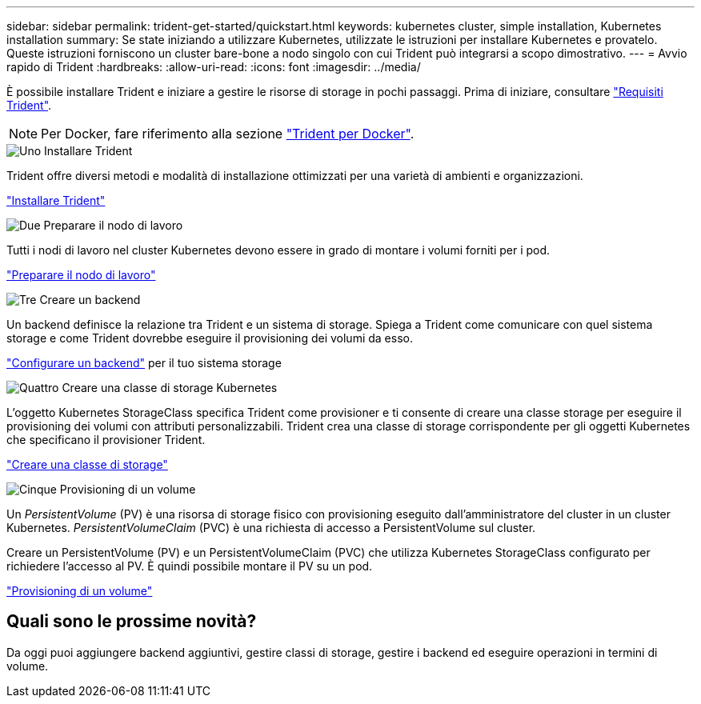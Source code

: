 ---
sidebar: sidebar 
permalink: trident-get-started/quickstart.html 
keywords: kubernetes cluster, simple installation, Kubernetes installation 
summary: Se state iniziando a utilizzare Kubernetes, utilizzate le istruzioni per installare Kubernetes e provatelo. Queste istruzioni forniscono un cluster bare-bone a nodo singolo con cui Trident può integrarsi a scopo dimostrativo. 
---
= Avvio rapido di Trident
:hardbreaks:
:allow-uri-read: 
:icons: font
:imagesdir: ../media/


[role="lead"]
È possibile installare Trident e iniziare a gestire le risorse di storage in pochi passaggi. Prima di iniziare, consultare link:requirements.html["Requisiti Trident"].


NOTE: Per Docker, fare riferimento alla sezione link:../trident-docker/deploy-docker.html["Trident per Docker"].

.image:https://raw.githubusercontent.com/NetAppDocs/common/main/media/number-1.png["Uno"] Installare Trident
[role="quick-margin-para"]
Trident offre diversi metodi e modalità di installazione ottimizzati per una varietà di ambienti e organizzazioni.

[role="quick-margin-para"]
link:../trident-get-started/kubernetes-deploy.html["Installare Trident"]

.image:https://raw.githubusercontent.com/NetAppDocs/common/main/media/number-2.png["Due"] Preparare il nodo di lavoro
[role="quick-margin-para"]
Tutti i nodi di lavoro nel cluster Kubernetes devono essere in grado di montare i volumi forniti per i pod.

[role="quick-margin-para"]
link:../trident-use/worker-node-prep.html["Preparare il nodo di lavoro"]

.image:https://raw.githubusercontent.com/NetAppDocs/common/main/media/number-3.png["Tre"] Creare un backend
[role="quick-margin-para"]
Un backend definisce la relazione tra Trident e un sistema di storage. Spiega a Trident come comunicare con quel sistema storage e come Trident dovrebbe eseguire il provisioning dei volumi da esso.

[role="quick-margin-para"]
link:../trident-use/backends.html["Configurare un backend"] per il tuo sistema storage

.image:https://raw.githubusercontent.com/NetAppDocs/common/main/media/number-4.png["Quattro"] Creare una classe di storage Kubernetes
[role="quick-margin-para"]
L'oggetto Kubernetes StorageClass specifica Trident come provisioner e ti consente di creare una classe storage per eseguire il provisioning dei volumi con attributi personalizzabili. Trident crea una classe di storage corrispondente per gli oggetti Kubernetes che specificano il provisioner Trident.

[role="quick-margin-para"]
link:../trident-use/create-stor-class.html["Creare una classe di storage"]

.image:https://raw.githubusercontent.com/NetAppDocs/common/main/media/number-5.png["Cinque"] Provisioning di un volume
[role="quick-margin-para"]
Un _PersistentVolume_ (PV) è una risorsa di storage fisico con provisioning eseguito dall'amministratore del cluster in un cluster Kubernetes. _PersistentVolumeClaim_ (PVC) è una richiesta di accesso a PersistentVolume sul cluster.

[role="quick-margin-para"]
Creare un PersistentVolume (PV) e un PersistentVolumeClaim (PVC) che utilizza Kubernetes StorageClass configurato per richiedere l'accesso al PV. È quindi possibile montare il PV su un pod.

[role="quick-margin-para"]
link:../trident-use/vol-provision.html["Provisioning di un volume"]



== Quali sono le prossime novità?

Da oggi puoi aggiungere backend aggiuntivi, gestire classi di storage, gestire i backend ed eseguire operazioni in termini di volume.
